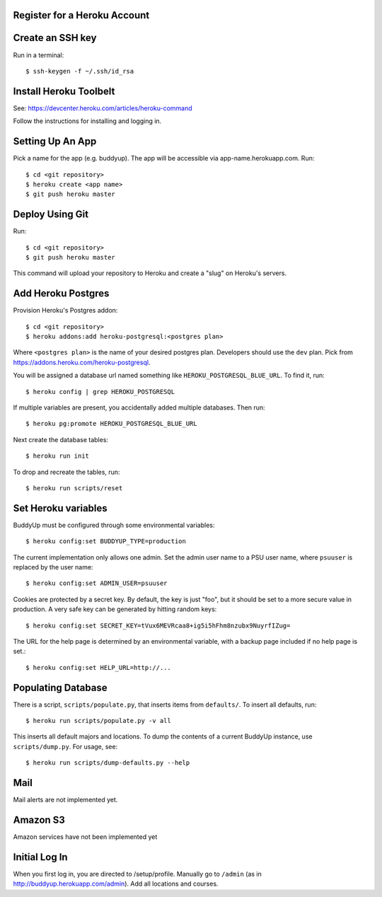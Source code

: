 Register for a Heroku Account
=============================

Create an SSH key
=================

Run in a terminal::

    $ ssh-keygen -f ~/.ssh/id_rsa

Install Heroku Toolbelt
=======================

See: https://devcenter.heroku.com/articles/heroku-command

Follow the instructions for installing and logging in.

Setting Up An App
=================

Pick a name for the app (e.g. buddyup). The app will be accessible via
app-name.herokuapp.com. Run::

    $ cd <git repository>
    $ heroku create <app name>
    $ git push heroku master
    

Deploy Using Git
================

Run::

    $ cd <git repository>
    $ git push heroku master

This command will upload your repository to Heroku and create a "slug"
on Heroku's servers.

Add Heroku Postgres
===================

Provision Heroku's Postgres addon::

    $ cd <git repository>
    $ heroku addons:add heroku-postgresql:<postgres plan>

Where ``<postgres plan>`` is the name of your desired postgres plan.
Developers should use the ``dev`` plan. Pick from
https://addons.heroku.com/heroku-postgresql.

You will be assigned a database url named something like 
``HEROKU_POSTGRESQL_BLUE_URL``.
To find it, run::

    $ heroku config | grep HEROKU_POSTGRESQL

If multiple variables are present, you accidentally added multiple databases.
Then run::

    $ heroku pg:promote HEROKU_POSTGRESQL_BLUE_URL

Next create the database tables::

    $ heroku run init
    
To drop and recreate the tables, run::

    $ heroku run scripts/reset
    

Set Heroku variables
====================

BuddyUp must be configured through some environmental variables::

    $ heroku config:set BUDDYUP_TYPE=production

The current implementation only allows one admin. Set the admin user name to
a PSU user name, where ``psuuser`` is replaced by the user name::

    $ heroku config:set ADMIN_USER=psuuser

Cookies are protected by a secret key. By default, the key is just "foo", but
it should be set to a more secure value in production. A very safe key can be
generated by hitting random keys::

    $ heroku config:set SECRET_KEY=tVux6MEVRcaa8+ig5i5hFhm8nzubx9NuyrfIZug=

The URL for the help page is determined by an environmental variable,
with a backup page included if no help page is set.::

    $ heroku config:set HELP_URL=http://...

Populating Database
===================

There is a script, ``scripts/populate.py``, that inserts items from
``defaults/``. To insert all defaults, run::

    $ heroku run scripts/populate.py -v all

This inserts all default majors and locations. To dump the contents of
a current BuddyUp instance, use ``scripts/dump.py``. For usage, see::

    $ heroku run scripts/dump-defaults.py --help

Mail
====

Mail alerts are not implemented yet.

Amazon S3
=========

Amazon services have not been implemented yet

Initial Log In
==============

When you first log in, you are directed to /setup/profile. Manually go to
``/admin`` (as in http://buddyup.herokuapp.com/admin). Add all locations
and courses.